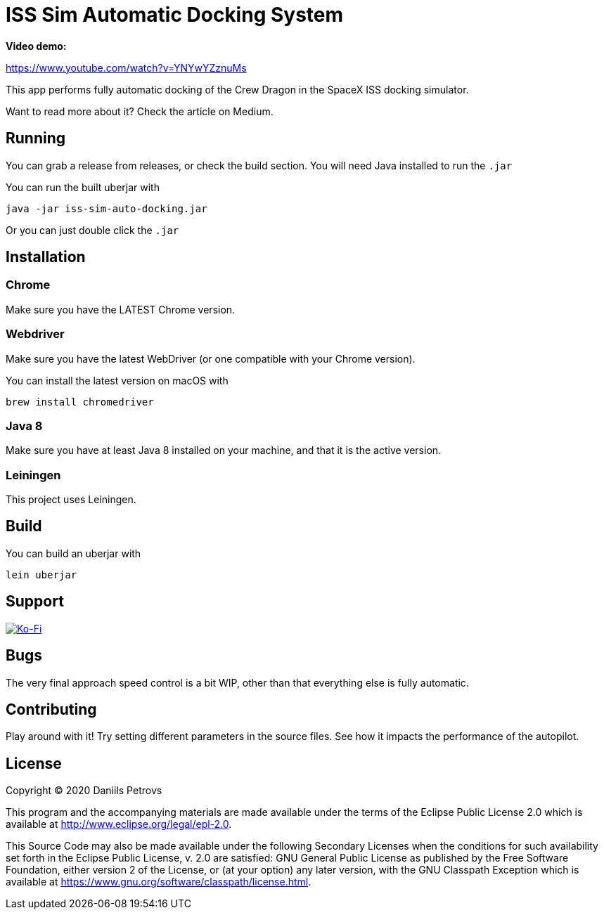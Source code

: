 = ISS Sim Automatic Docking System

*Video demo:*

https://www.youtube.com/watch?v=YNYwYZznuMs


This app performs fully automatic docking of the Crew Dragon in the SpaceX ISS docking simulator.

Want to read more about it? Check the article on Medium.

== Running

You can grab a release from releases, or check the build section. You will need Java installed to run the `.jar`

You can run the built uberjar with

    java -jar iss-sim-auto-docking.jar
    

Or you can just double click the `.jar`

== Installation

=== Chrome

Make sure you have the LATEST Chrome version.

=== Webdriver

Make sure you have the latest WebDriver (or one compatible with your Chrome version).

You can install the latest version on macOS with

    brew install chromedriver

=== Java 8

Make sure you have at least Java 8 installed on your machine, and that it is the active version.

=== Leiningen

This project uses Leiningen.

== Build

You can build an uberjar with

    lein uberjar

== Support

image::https://www.ko-fi.com/img/githubbutton_sm.svg["Ko-Fi", link="https://ko-fi.com/I3I61NHVO"]


== Bugs

The very final approach speed control is a bit WIP, other than that everything else is fully automatic.

== Contributing

Play around with it! Try setting different parameters in the source files. See how it impacts the performance of the autopilot.

== License

Copyright © 2020 Daniils Petrovs

This program and the accompanying materials are made available under the
terms of the Eclipse Public License 2.0 which is available at
http://www.eclipse.org/legal/epl-2.0.

This Source Code may also be made available under the following Secondary
Licenses when the conditions for such availability set forth in the Eclipse
Public License, v. 2.0 are satisfied: GNU General Public License as published by
the Free Software Foundation, either version 2 of the License, or (at your
option) any later version, with the GNU Classpath Exception which is available
at https://www.gnu.org/software/classpath/license.html.
